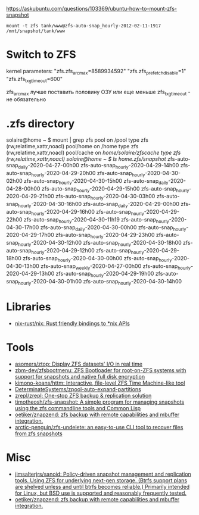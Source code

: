 :PROPERTIES:
:ID:       7c27a10a-6100-467f-9ae6-c58a59ca9dc3
:END:
https://askubuntu.com/questions/103369/ubuntu-how-to-mount-zfs-snapshot
: mount -t zfs tank/www@zfs-auto-snap_hourly-2012-02-11-1917 /mnt/snapshot/tank/www

* Switch to ZFS

kernel parameters:
"zfs.zfs_arc_max=8589934592"
"zfs.zfs_prefetch_disable=1"
"zfs.zfs_txg_timeout=600"

zfs_arc_max лучше поставить половину ОЗУ или еще меньше
zfs_txg_timeout - не обязательно

* .zfs directory

solaire@home ~ $ mount | grep zfs
pool on /pool type zfs (rw,relatime,xattr,noacl)
pool/home on /home type zfs (rw,relatime,xattr,noacl)
pool/cache on /home/solaire/zfscache type zfs (rw,relatime,xattr,noacl)
solaire@home ~ $ ls /home/.zfs/snapshot/
zfs-auto-snap_daily-2020-04-27-00h00   zfs-auto-snap_hourly-2020-04-29-14h00  zfs-auto-snap_hourly-2020-04-29-20h00  zfs-auto-snap_hourly-2020-04-30-02h00  zfs-auto-snap_hourly-2020-04-30-15h00
zfs-auto-snap_daily-2020-04-28-00h00   zfs-auto-snap_hourly-2020-04-29-15h00  zfs-auto-snap_hourly-2020-04-29-21h00  zfs-auto-snap_hourly-2020-04-30-03h00  zfs-auto-snap_hourly-2020-04-30-16h00
zfs-auto-snap_daily-2020-04-29-00h00   zfs-auto-snap_hourly-2020-04-29-16h00  zfs-auto-snap_hourly-2020-04-29-22h00  zfs-auto-snap_hourly-2020-04-30-11h19  zfs-auto-snap_hourly-2020-04-30-17h00
zfs-auto-snap_daily-2020-04-30-00h00   zfs-auto-snap_hourly-2020-04-29-17h00  zfs-auto-snap_hourly-2020-04-29-23h00  zfs-auto-snap_hourly-2020-04-30-12h00  zfs-auto-snap_hourly-2020-04-30-18h00
zfs-auto-snap_hourly-2020-04-29-12h00  zfs-auto-snap_hourly-2020-04-29-18h00  zfs-auto-snap_hourly-2020-04-30-00h00  zfs-auto-snap_hourly-2020-04-30-13h00  zfs-auto-snap_weekly-2020-04-27-00h00
zfs-auto-snap_hourly-2020-04-29-13h00  zfs-auto-snap_hourly-2020-04-29-19h00  zfs-auto-snap_hourly-2020-04-30-01h00  zfs-auto-snap_hourly-2020-04-30-14h00

* Libraries
- [[https://github.com/nix-rust/nix][nix-rust/nix: Rust friendly bindings to *nix APIs]]

* Tools
- [[https://github.com/asomers/ztop][asomers/ztop: Display ZFS datasets' I/O in real time]]
- [[https://github.com/zbm-dev/zfsbootmenu][zbm-dev/zfsbootmenu: ZFS Bootloader for root-on-ZFS systems with support for snapshots and native full disk encryption]]
- [[https://github.com/kimono-koans/httm][kimono-koans/httm: Interactive, file-level ZFS Time Machine-like tool]]
- [[https://github.com/DeterminateSystems/zpool-auto-expand-partitions][DeterminateSystems/zpool-auto-expand-partitions]]
- [[https://github.com/zrepl/zrepl][zrepl/zrepl: One-stop ZFS backup & replication solution]]
- [[https://github.com/timotheosh/zfs-snapshot][timotheosh/zfs-snapshot: A simple program for managing snapshots using the zfs commandline tools and Common Lisp]]
- [[https://github.com/oetiker/znapzend][oetiker/znapzend: zfs backup with remote capabilities and mbuffer integration.]]
- [[https://github.com/arctic-penguin/zfs-undelete][arctic-penguin/zfs-undelete: an easy-to-use CLI tool to recover files from zfs snapshots]]

* Misc
- [[https://github.com/jimsalterjrs/sanoid][jimsalterjrs/sanoid: Policy-driven snapshot management and replication tools. Using ZFS for underlying next-gen storage. (Btrfs support plans are shelved unless and until btrfs becomes reliable.) Primarily intended for Linux, but BSD use is supported and reasonably frequently tested.]]
- [[https://github.com/oetiker/znapzend][oetiker/znapzend: zfs backup with remote capabilities and mbuffer integration.]]
